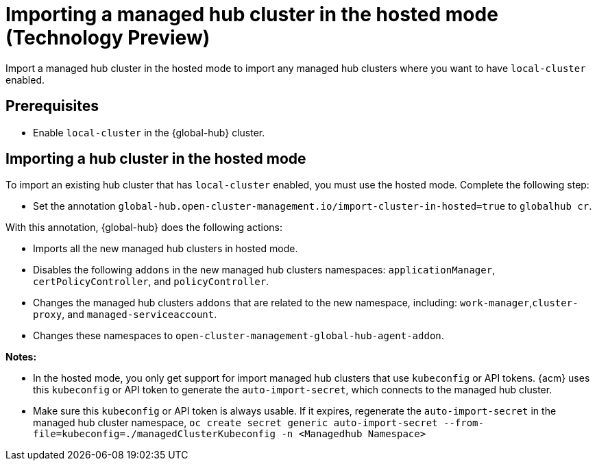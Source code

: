 [#global-hub-importing-in-hosted-mode]
= Importing a managed hub cluster in the hosted mode (Technology Preview)

Import a managed hub cluster in the hosted mode to import any managed hub clusters where you want to have `local-cluster` enabled.
//this is a very confusing line. 

[#global-hub-importing-prereq]
== Prerequisites

- Enable `local-cluster` in the {global-hub} cluster.

[#global-hub-importing-hosted-mode]
== Importing a hub cluster in the hosted mode 

To import an existing hub cluster that has `local-cluster` enabled, you must use the hosted mode. Complete the following step: 

- Set the annotation `global-hub.open-cluster-management.io/import-cluster-in-hosted=true` to `globalhub cr`.
//set this where? We normally give them a file or a sample to set this. It's normally: Go to (or create) ___ file, set the ___ spec to ___.  We don't tell the user where they are doing this.

With this annotation, {global-hub} does the following actions:

- Imports all the new managed hub clusters in hosted mode.
- Disables the following `addons` in the new managed hub clusters namespaces: `applicationManager`, `certPolicyController`, and `policyController`. 
- Changes the managed hub clusters `addons` that are related to the new namespace, including: `work-manager`,`cluster-proxy`, and `managed-serviceaccount`. 
- Changes these namespaces to `open-cluster-management-global-hub-agent-addon`. 

*Notes:*

- In the hosted mode, you only get support for import managed hub clusters that use `kubeconfig` or API tokens. {acm} uses this `kubeconfig` or API token to generate the `auto-import-secret`, which connects to the managed hub cluster.
- Make sure this `kubeconfig` or API token is always usable. If it expires, regenerate the `auto-import-secret` in the managed hub cluster namespace, `oc create secret generic auto-import-secret --from-file=kubeconfig=./managedClusterKubeconfig -n <Managedhub Namespace>`
//Should this be earlier in the file for better UX? Maybe as a prereq?
